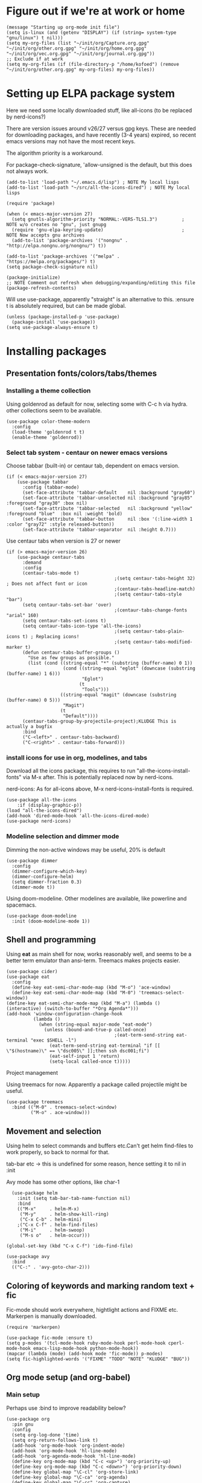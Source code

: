 * Figure out if we're at work or home

#+begin_src elisp
  (message "Starting up org-mode init file")
  (setq is-linux (and (getenv "DISPLAY") (if (string= system-type "gnu/linux") t nil)))
  (setq my-org-files (list "~/init/org/Capture.org.gpg" "~/init/org/other.org.gpg" "~/init/org/home.org.gpg" "~/init/org/vec.org.gpg" "~/init/org/journal.org.gpg"))
  ;; Exclude if at work
  (setq my-org-files (if (file-directory-p "/home/kofoed") (remove "~/init/org/other.org.gpg" my-org-files) my-org-files))
#+end_src

#+RESULTS:
| ~/init/org/Capture.org.gpg | ~/init/org/home.org.gpg | ~/init/org/vec.org.gpg | ~/init/org/journal.org.gpg |

* Setting up ELPA package system

Here we need some locally downloaded stuff, like all-icons (to be
replaced by nerd-icons?)

There are version issues around v26/27 versus gpg keys. These are
needed for downloading packages, and have recently (3-4 years)
expired, so recent emacs versions may not have the most recent keys.

The algorithm priority is a workaround.

For package-check-signature, 'allow-unsigned is the default, but this
does not always work.

#+begin_src elisp
  (add-to-list 'load-path "~/.emacs.d/lisp") ; NOTE My local lisps
  (add-to-list 'load-path "~/src/all-the-icons-dired") ; NOTE My local lisps

  (require 'package)

  (when (< emacs-major-version 27)
    (setq gnutls-algorithm-priority "NORMAL:-VERS-TLS1.3")         ; NOTE w/o creates no "gnu", just gnupg
    (require 'gnu-elpa-keyring-update)                             ; NOTE Now accepts gnu archives
    (add-to-list 'package-archives '("nongnu" . "http://elpa.nongnu.org/nongnu/") t))

  (add-to-list 'package-archives '("melpa" . "https://melpa.org/packages/") t)
  (setq package-check-signature nil)

  (package-initialize)
  ;; NOTE Comment out refresh when debugging/expanding/editing this file
  (package-refresh-contents)
#+end_src

#+RESULTS:

Will use use-package, apparently "straight" is an alternative to this.
:ensure t is absolutely required, but can be made global.

#+begin_src elisp
  (unless (package-installed-p 'use-package)
    (package-install 'use-package))
  (setq use-package-always-ensure t)
#+end_src

#+RESULTS:
: t

* Installing packages
** Presentation fonts/colors/tabs/themes
*** Installing a theme collection

Using goldenrod as default for now, selecting some with C-c h via
hydra. other collections seem to be available.

#+begin_src elisp
  (use-package color-theme-modern
    :config
    (load-theme 'goldenrod t t)
    (enable-theme 'goldenrod))
#+end_src

#+RESULTS:
: t

*** Select tab system - centaur on newer emacs versions

Choose tabbar (built-in) or centaur tab, dependent on emacs version.

#+begin_src elisp
  (if (< emacs-major-version 27)
      (use-package tabbar
        :config (tabbar-mode)
        (set-face-attribute 'tabbar-default    nil :background "gray60")
        (set-face-attribute 'tabbar-unselected nil :background "gray85"  :foreground "gray30" :box nil)
        (set-face-attribute 'tabbar-selected   nil :background "yellow" :foreground "blue"  :box nil :weight 'bold)
        (set-face-attribute 'tabbar-button     nil :box '(:line-width 1 :color "gray72" :style released-button))
        (set-face-attribute 'tabbar-separator  nil :height 0.7)))
#+end_src

#+RESULTS:
: t

Use centaur tabs when version is 27 or newer

#+begin_src elisp
  (if (> emacs-major-version 26)
      (use-package centaur-tabs
        :demand
        :config
        (centaur-tabs-mode t)
                                          ;(setq centaur-tabs-height 32) ; Does not affect font or icon
                                          ;(centaur-tabs-headline-match)
                                          ;(setq centaur-tabs-style "bar")
        (setq centaur-tabs-set-bar 'over)
                                          ;(centaur-tabs-change-fonts "arial" 160) 
        (setq centaur-tabs-set-icons t)
        (setq centaur-tabs-icon-type 'all-the-icons)
                                          ;(setq centaur-tabs-plain-icons t) ; Replacing icons!
                                          ;(setq centaur-tabs-modified-marker t)
        (defun centaur-tabs-buffer-groups ()
          "Use as few groups as possible."
          (list (cond ((string-equal "*" (substring (buffer-name) 0 1))
                       (cond ((string-equal "eglot" (downcase (substring (buffer-name) 1 6)))
                              "Eglot")
                             (t
                              "Tools")))
                      ((string-equal "magit" (downcase (substring (buffer-name) 0 5)))
                       "Magit")
                      (t
                       "Default"))))
        (centaur-tabs-group-by-projectile-project);KLUDGE This is actually a bugfix
        :bind
        ("C-<left>" . centaur-tabs-backward)
        ("C-<right>" . centaur-tabs-forward)))
#+end_src

#+RESULTS:

*** install icons for use in org, modelines, and tabs

Download all the icons package, this requires to run
"all-the-icons-install-fonts" via M-x after. This is potentially
replaced now by nerd-icons.

nerd-icons: As for all-icons above, M-x
nerd-icons-install-fonts is required.

#+begin_src elisp
  (use-package all-the-icons
      :if (display-graphic-p))
  (load "all-the-icons-dired")
  (add-hook 'dired-mode-hook 'all-the-icons-dired-mode)
  (use-package nerd-icons)
#+end_src

#+RESULTS:
: t

*** Modeline selection and dimmer mode

Dimming the non-active windows may be useful, 20% is default

#+begin_src elisp
  (use-package dimmer
    :config
    (dimmer-configure-which-key)
    (dimmer-configure-helm)
    (setq dimmer-fraction 0.3)
    (dimmer-mode t))
#+end_src

#+RESULTS:
: t

Using doom-modeline. Other modelines are available, like powerline and
spacemacs.

#+begin_src elisp
  (use-package doom-modeline
    :init (doom-modeline-mode 1))
#+end_src

#+RESULTS:
: t

** Shell and programming

Using *eat* as main shell for now, works reasonably well, and seems to
be a better term emulator than ansi-term. Treemacs makes projects
easier.

#+begin_src elisp
  (use-package cider)
  (use-package eat
    :config
    (define-key eat-semi-char-mode-map (kbd "M-o") 'ace-window)
    (define-key eat-semi-char-mode-map (kbd "M-0") 'treemacs-select-window))
  (define-key eat-semi-char-mode-map (kbd "M-a") (lambda () (interactive) (switch-to-buffer "*Org Agenda*")))
  (add-hook 'window-configuration-change-hook
            (lambda ()
              (when (string-equal major-mode "eat-mode")
                (unless (bound-and-true-p called-once)
                                          ;(eat-term-send-string eat-terminal "exec $SHELL -l")
                  (eat-term-send-string eat-terminal "if [[ \"$(hostname)\" == \"dsc005\" ]];then ssh dsc001;fi")
                  (eat-self-input 1 'return)
                  (setq-local called-once t)))))
#+end_src

#+RESULTS:
| (lambda nil (when (string-equal major-mode eat-mode) (unless (bound-and-true-p called-once) (eat-term-send-string eat-terminal if [[ "$(hostname)" == "dsc005" ]];then ssh dsc001;fi) (eat-self-input 1 (quote return)) (setq-local called-once t)))) | dimmer-config-change-handler | window--adjust-process-windows |

Project management

Using treemacs for now. Apparently a package called projectile might be useful.

#+begin_src elisp
  (use-package treemacs
    :bind (("M-0" . treemacs-select-window)
           ("M-o" . ace-window)))
#+end_src

#+RESULTS:
: ace-window

** Movement and selection

Using helm to select commands and buffers etc.Can't get helm
find-files to work properly, so back to normal for that.

tab-bar etc -> this is undefined for some reason, hence setting it to
nil in :init

Avy mode has some other options, like char-1

#+begin_src elisp
    (use-package helm
      :init (setq tab-bar-tab-name-function nil)
      :bind
      (("M-x"     . helm-M-x)
       ("M-y"     . helm-show-kill-ring)
       ("C-x C-b" . helm-mini)
      ;("C-x C-f" . helm-find-files)
       ("M-i"     . helm-swoop)
       ("M-s o"   . helm-occur)))

  (global-set-key (kbd "C-x C-f") 'ido-find-file)

  (use-package avy
    :bind
    (("C-:" . 'avy-goto-char-2)))
#+end_src

#+RESULTS:
: avy-goto-char-2

** Coloring of keywords and marking random text + fic

Fic-mode should work everywhere, hightlight actions and FIXME
etc. Markerpen is manually downloaded.

#+begin_src elisp
  (require 'markerpen)

  (use-package fic-mode :ensure t)
  (setq p-modes '(tcl-mode-hook ruby-mode-hook perl-mode-hook cperl-mode-hook emacs-lisp-mode-hook python-mode-hook))
  (mapcar (lambda (mode) (add-hook mode 'fic-mode)) p-modes)
  (setq fic-highlighted-words '("FIXME" "TODO" "NOTE" "KLUDGE" "BUG"))
#+end_src

#+RESULTS:
| FIXME | TODO | NOTE | KLUDGE | BUG |

** Org mode setup (and org-babel)
*** Main setup

Perhaps use :bind to improve readability below?

#+begin_src elisp
  (use-package org
    :pin gnu
    :config
    (setq org-log-done 'time)
    (setq org-return-follows-link t)
    (add-hook 'org-mode-hook 'org-indent-mode)
    (add-hook 'org-mode-hook 'hl-line-mode)
    (add-hook 'org-agenda-mode-hook 'hl-line-mode)
    (define-key org-mode-map (kbd "C-c <up>") 'org-priority-up)
    (define-key org-mode-map (kbd "C-c <down>") 'org-priority-down)
    (define-key global-map "\C-cl" 'org-store-link)
    (define-key global-map "\C-ca" 'org-agenda)
    (define-key global-map "\C-cc" 'org-capture)
    ;(setq org-directory "~/init/org")
    (setq org-default-notes-file "~/init/org/Capture.org.gpg")
    (setq org-agenda-files my-org-files)
    (define-key org-mode-map (kbd "C-c C-g C-r") 'org-shiftmetaright)
    (setq org-hide-emphasis-markers t)
    (setq org-agenda-window-setup 'current-window)
    (setq org-agenda-restore-windows-after-quit t)
    (setq org-agenda-skip-scheduled-if-done t)
    ;(setq org-agenda-skip-function-global '(org-agenda-skip-entry-if 'todo 'done))
    )
  (setq org-refile-targets '((nil :maxlevel . 9)
                             (org-agenda-files :maxlevel . 9)))

  (setq org-todo-keywords
        '((sequence "TODO" "WAIT" "|" "CANCELLED" "DONE")))

#+end_src

#+RESULTS:
| sequence | TODO | WAIT |   |   | CANCELLED | DONE |

*** Babel setup - various programming languages inside org mode

We change the default of asking to execute w/C-c C-c
It seems the ob-tcl does not exist, as it should?

#+begin_src elisp
  (require 'ob-clojure)
  (require 'ob-ruby)
  (require 'ob-shell)
  ;(require 'ob-tcl)
  (setq org-babel-clojure-backend 'cider)
  (setq org-confirm-babel-evaluate nil)
#+end_src

#+RESULTS:

*** Bullets and fonts for headlines

  Here follows setup with coloring and bullets for orgmode. Not sure yet about the fonts and their sizes.

 #+begin_src elisp
   (use-package org-bullets
     :config
     (add-hook 'org-mode-hook (lambda () (org-bullets-mode 1))))
   (font-lock-add-keywords 'org-mode
                           '(("^ +\\([-*]\\) "
                              (0 (prog1 () (compose-region (match-beginning 1) (match-end 1) "•"))))))
   (when window-system
     (let* ((variable-tuple (cond ((x-list-fonts "Source Sans Pro") '(:font "Source Sans Pro"))
                                  ((x-list-fonts "Lucida Grande")   '(:font "Lucida Grande"))
                                  ((x-list-fonts "Verdana")         '(:font "Verdana"))
                                  ((x-family-fonts "Sans Serif")    '(:family "Sans Serif"))
                                  (nil (warn "Cannot find a Sans Serif Font.  Install Source Sans Pro."))))
            (base-font-color     (face-foreground 'default nil 'default))
            (headline           `(:inherit default :weight bold :foreground ,base-font-color)))
       (custom-theme-set-faces 'user
                               `(org-level-8 ((t (,@headline ,@variable-tuple))))
                               `(org-level-7 ((t (,@headline ,@variable-tuple))))
                               `(org-level-6 ((t (,@headline ,@variable-tuple))))
                               `(org-level-5 ((t (,@headline ,@variable-tuple))))
                               `(org-level-4 ((t (,@headline ,@variable-tuple :height 1.1))))
                               `(org-level-3 ((t (,@headline ,@variable-tuple :height 1.2))))
                               `(org-level-2 ((t (,@headline ,@variable-tuple :height 1.3))))
                               `(org-level-1 ((t (,@headline ,@variable-tuple :height 1.4))))
                               `(org-document-title ((t (,@headline ,@variable-tuple :height 1.5 :underline nil)))))))
#+end_src

#+RESULTS:

*** Setup of org templates (C-c c), creating actions distributed across multiple files

Here are templates for capturing tasks for December 2024, focused on VEC project at work

#+begin_src elisp
  (setq outline-minor-mode-cycle t)

  (setq org-capture-templates
        '(("t" "General task"       entry (file+regexp org-default-notes-file "Tasks") "* TODO %?\n  %i\n  %a")
          ("c" "C2C task"           entry (file+headline "~/init/org/vec.org.gpg" "C2C tasks" ) "* TODO %?\n  %i\n  %a")
          ("p" "PCIE task"          entry (file+headline "~/init/org/vec.org.gpg" "PCIE tasks") "* TODO %?\n  %i\n  %a")
          ("v" "VEC top-level task" entry (file+regexp "~/init/org/vec.org.gpg" "VEC Top.*" ) "* TODO %?\n  %i\n  %a")
          ("e" "Emacs task"         entry (file+headline "~/init/org/home.org.gpg" "Emacs Tasks") "* TODO %?\n  %i\n  %a")
          ("l" "Clojure task"       entry (file+headline "~/init/org/home.org.gpg" "Clojure Tasks") "* TODO %?\n  %i\n  %a")
          ("j" "Journal"            entry (file+datetree "~/init/org/journal.org.gpg")
           "* %?\nEntered on %U\n%i\n  %a")))

  (setq org-agenda-custom-commands
        '(("u" "Untagged tasks" tags-todo "-{.*}")))
  ;	("d" "Daily Agenda"
  ;	 ((agenda "" ((org-agenda-span 'day)
  ;		      (org-deadline-warning-days 7)))))))
#+end_src

#+RESULTS:
| u | Untagged tasks | tags-todo | -{.*} |

*** Org subtasks and helm-org

Procedure for inserting sub-task , have not really used this yet

#+begin_src elisp
  (defun my-org-insert-sub-task ()
    (interactive)
    (let ((parent-deadline (org-get-deadline-time nil)))
      (org-goto-sibling)
      (org-insert-todo-subheading t)
      (when parent-deadline
        (org-deadline nil parent-deadline))))
  (define-key org-mode-map (kbd "C-c s") 'my-org-insert-sub-task)
#+end_src

#+RESULTS:
: my-org-insert-sub-task

The helm-org below I've not got to work yet, not sure what it does !

#+begin_src elisp
      (use-package helm-org
        ;:config
        ;(add-to-list 'helm-completing-read-handlers-alist '(org-capture . helm-org-completing-read-tags))
        ;(add-to-list 'helm-completing-read-handlers-alist '(org-set-tags . helm-org-completing-read-tags))
        )
      (add-hook 'helm-mode-hook
                (lambda ()
                  (add-to-list 'helm-completing-read-handlers-alist '(org-capture . helm-org-completing-read-tags))
                  (add-to-list 'helm-completing-read-handlers-alist '(org-set-tags . helm-org-completing-read-tags))))
#+end_src

#+RESULTS:
| lambda | nil | (add-to-list (quote helm-completing-read-handlers-alist) (quote (org-capture . helm-org-completing-read-tags))) | (add-to-list (quote helm-completing-read-handlers-alist) (quote (org-set-tags . helm-org-completing-read-tags))) |

** Hydra mode setup for keybinding selections

Hydra allows a menu for a key or keyseq. bind-key has not really been used yet.

*** Installing hydra, M-SPC works?

#+begin_src elisp
  (use-package bind-key)
  (use-package major-mode-hydra
    :bind
    ("M-SPC" . major-mode-hydra)) ;Can we make this key work?
#+end_src

#+RESULTS:
: major-mode-hydra

*** Hydra selectors for themes, toggle modes, shell, cider

#+begin_src elisp
  (setq good-themes
        '(goldenrod classic cobalt dark-blue2 desert digital-ofs1 euphoria feng-shui fischmeister
                    late-night lawrence ld-dark lethe marquardt retro-green xemacs tango-dark))

  (defun ek-theme (theme) (interactive) (mapcar #'disable-theme custom-enabled-themes) (load-theme theme t t) (enable-theme theme))

  (defhydra hydra-appearance (:color blue)
    ("1" (ek-theme 'wheat)             "wheat"             :column "Theme")
    ("2" (ek-theme 'goldenrod)         "goldenrod"         :column "Theme")
    ("3" (ek-theme 'classic)           "classic"           :column "Theme")
    ("4" (ek-theme 'cobalt)            "cobalt"            :column "Theme")
    ("5" (ek-theme 'feng-shui)         "feng-shui"         :column "Theme")
    ("6" (ek-theme 'late-night)        "late-night"        :column "Theme")
    ("7" (ek-theme 'retro-green)       "retro-green"       :column "Theme")
    ("8" (ek-theme 'word-perfect)      "word-perfect"      :column "Theme")
    ("9" (ek-theme 'taming-mr-arneson) "taming-mr-arneson" :column "Theme")
    ("0" (ek-theme 'light-blue)        "light-blue       " :column "Theme")

    ("l" display-line-numbers-mode "line-numbers"   :column "Toggle")
    ("c" column-number-mode        "columns"        :column "Toggle")
    ("g" hl-line-mode              "hl-line"        :column "Toggle")
    ("G" global-hl-line-mode       "hl-line GLOBAL" :column "Toggle")
    ("t" toggle-truncate-lines     "truncate"       :column "Toggle")
    ("f" follow-mode               "follow"         :column "Toggle")
    ("v" visual-line-mode          "visual-line"    :column "Toggle")
    ("w" whitespace-mode           "whitespace"     :column "Toggle")

    ("m" helm-all-mark-rings       "mark-rings"     :column "Helm")
    ("r" helm-register             "registers"      :column "Helm")
    ("p" helm-top                  "top"            :column "Helm")
    ("o" helm-colors               "Pick color"     :column "Helm")

    ("q" nil                       "Quit menu" :color red :column nil))
  (global-set-key (kbd "C-c h") 'hydra-appearance/body)

#+end_src

#+RESULTS:
: hydra-appearance/body

*** Hydra for lisp modes, elisp and clojure

For these two hydras, M-SPC is the key (does it work though?)

#+begin_src elisp

  (major-mode-hydra-define emacs-lisp-mode nil
    ("Eval"
     (("b" eval-buffer "buffer")
      ("e" eval-defun "defun")
      ("r" eval-region "region")
      ("q" nil "quit"))
     "REPL"
     (("I" ielm "ielm"))
     "Test"
     (("t" ert "prompt")
      ("T" (ert t) "all")
      ("F" (ert :failed) "failed"))
     "Doc"
     (("d" describe-foo-at-point "thing-at-pt")
      ("f" describe-function "function")
      ("v" describe-variable "variable")
      ("i" info-lookup-symbol "info lookup"))))
#+end_src

#+RESULTS:
: major-mode-hydras/emacs-lisp-mode/body

Connect buffer to server is for example for bb --nrepl-server

#+begin_src elisp
  (major-mode-hydra-define clojure-mode nil
    ("Connect"
     (("j" cider-jack-in      "jack-in")
      ("J" cider-jack-in-cljs "jack-in-cljs")
      ("c" cider-connect      "Connect buffer to server")
      ("R" nil "TBD reconnect")
      ("Q" nil "TBD disconnect")
      ("q" nil "quit"))))

#+end_src

#+RESULTS:
: major-mode-hydras/clojure-mode/body

*** Hydra for shell and markerpen

#+begin_src elisp

  (defhydra hydra-shell-stuff (:color blue)
    "Shells"
    ("s" shell                   "shell")
    ("a" (ansi-term "/bin/bash") "ansi-term")
    ("e" (eat "/bin/bash" "echo hi") "eat-term")
    ("r" rename-buffer           "Rename buffer"))
  (global-set-key [f2] 'hydra-shell-stuff/body)

  (global-set-key (kbd "C-'") 'erase-buffer)
  (global-set-key (kbd "C-x r p") 'replace-rectangle)

  (defhydra hydra-comma (:color blue)
    "Toggle"
    ("m" markerpen-mark-region      "mark region")
    ("c" markerpen-clear-all-marks  "clear all marks")
    ("r" (markerpen-mark-region 1)  "red")
    ("g" (markerpen-mark-region 2)  "grey")
    ("y" (markerpen-mark-region 3)  "yellow")
    ("b" (markerpen-mark-region 4)  "blue")
    ("u" (markerpen-mark-region 5)  "underline"))
  (global-set-key (kbd "C-,") 'hydra-comma/body)
#+end_src

#+RESULTS:
: hydra-comma/body

* Other settings
** Various toggle settings

#+begin_src elisp
  (defalias 'yes-or-no-p 'y-or-n-p)

  (winner-mode 1)				;Allows revert windows content/position history w/ C-c <|> 
  (ffap-bindings)				;ffap = fINDfILEaTPoint
  (setq visible-bell t)
  (tool-bar-mode -1)
  ;(scroll-bar-mode -1)

  (global-hi-lock-mode 1)
  (show-paren-mode t)
  (put 'erase-buffer 'disabled nil)
  (put 'narrow-to-region 'disabled nil)
#+end_src

#+RESULTS:

** Emacs shell setup

#+begin_src elisp
  (autoload 'ansi-color-for-comint-mode-on "ansi-color" nil t)
  (add-hook 'shell-mode-hook 'ansi-color-for-comint-mode-on)
  (add-hook 'shell-mode-hook (lambda () (face-remap-set-base 'comint-highlight-prompt :inherit nil)))

  (setq display-buffer-alist '(("\\`\\*e?shell" display-buffer-same-window)))

  (setq ansi-color-names-vector
        ["black" "tomato" "PaleGreen2" "gold1"
         "DeepSkyBlue1" "MediumOrchid1" "cyan" "white"])
  (setq ansi-color-names-vector
        ["black" "tomato" "PaleGreen2" "gold1"
         "blue" "MediumOrchid1" "cyan" "white"])
  ;; NOTE Fix ansi-term keys we want(!)
  (add-hook 'term-mode-hook (lambda () (define-key term-raw-map (kbd "M-o") 'ace-window)))
  (add-hook 'term-mode-hook (lambda () (define-key term-raw-map (kbd "M-0") 'treemacs-select-window)))
  (add-hook 'term-mode-hook (lambda () (define-key term-raw-map (kbd "M-x") 'helm-M-x)))

#+end_src

#+RESULTS:
| lambda | nil | (define-key term-raw-map (kbd M-x) (quote helm-M-x))               |
| lambda | nil | (define-key term-raw-map (kbd M-0) (quote treemacs-select-window)) |
| lambda | nil | (define-key term-raw-map (kbd M-o) (quote ace-window))             |

** Other functions like ek-set mode and inital text size


Below mode is intended to be used to highlight interesting stuff in innovus/etc log files

#+begin_src elisp
  (defun ek-hi-set ()
    (interactive)
    (hi-lock-mode -1)
    (hi-lock-mode)
    (highlight-lines-matching-regexp "^\\(**WARN:\\).*$" 'hi-green-b)
    ;(highlight-lines-matching-regexp "^\\(#WARNING\\).*$" 'hi-red-b)
    (highlight-lines-matching-regexp "^\\(**ERR\\).*$" 'hi-red-b)
    )
  (global-set-key (kbd "<f5>") 'ek-hi-set)

#+end_src

#+RESULTS:
: ek-hi-set

Setup text resolution based on what we can figure out about the current system.

#+begin_src elisp

  ;; Get screen info if on X
  (if is-linux
      ;;(if (= (string-to-number (getenv "SHLVL")) 3) ;; TODO test instead for existence of X and command below
      (progn
        (setq dimensions (shell-command-to-string "xdpyinfo | grep dimension"))
        (string-match "\\([0-9]+\\)x\\([0-9]+\\) pixels (\\([0-9]+\\)x\\([0-9]+\\)" dimensions)
        (setq width  (string-to-number (match-string 1 dimensions)))
        (setq height (string-to-number (match-string 2 dimensions)))
        )
    (progn
      (setq width  1920)
      (setq height 1080)))

                                          ; Set according to screen resolution
  (cond ((> height 1590) (set-face-attribute 'default nil :height 120))
        ((= height 1080) (set-face-attribute 'default nil :height 60))
        (t nil))
#+end_src

#+RESULTS:

* Testing stuff and temporary commands/keys

Candidates for keys are

| Key | Default            |
| M-t | transpose words    |
| M-a | backward sentrence |
| M-p | undefined          |
| M-r | move to top/bottom |

** Check centaur buffer type


#+begin_src elisp
  (defun my/check-buffer-group ()
    "Show what type of centaur buffer this is"
    (interactive)
    (message (car (centaur-tabs-buffer-groups))))
  (global-set-key (kbd "M-t") 'my/check-buffer-group)
  (define-key eat-semi-char-mode-map (kbd "M-t") 'my/check-buffer-group)
#+end_src

#+RESULTS:
: my/check-buffer-group

** Test M-a as switch to agenda

#+begin_src elisp
  (global-set-key (kbd "M-a") (lambda () (interactive) (switch-to-buffer "*Org Agenda*")))
#+end_src

#+RESULTS:
| lambda | nil | (interactive) | (switch-to-buffer *Org Agenda*) |

* End of file
